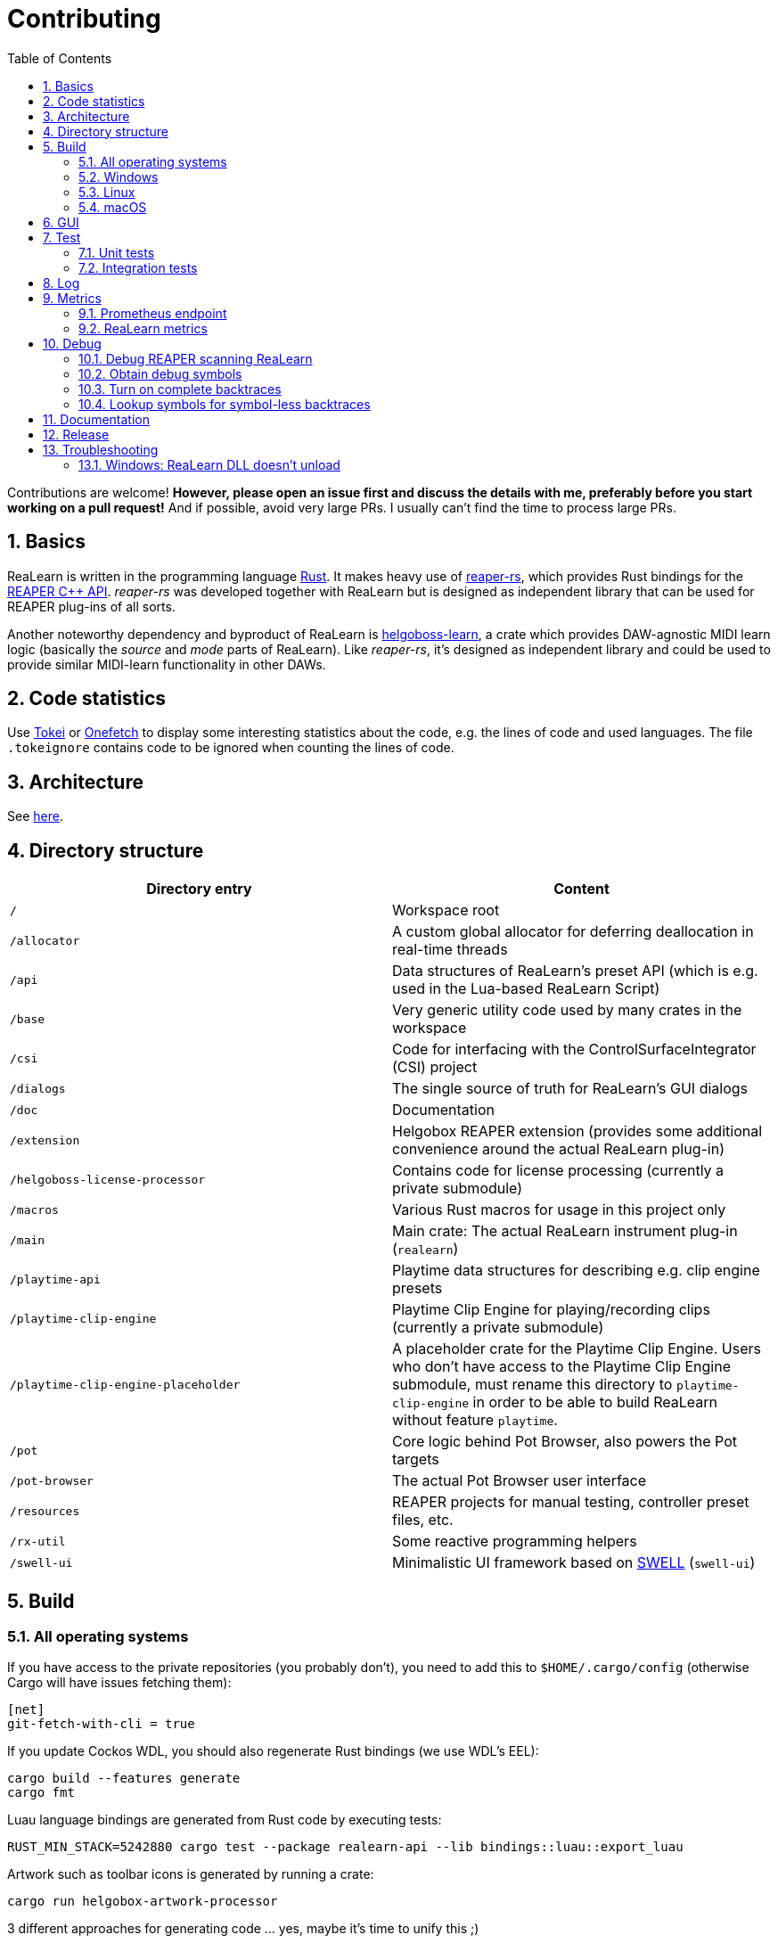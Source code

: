 = Contributing
:toc:
:sectnums:
:sectnumlevels: 2

Contributions are welcome! *However, please open an issue first and discuss the details with me, preferably before you start working on a pull request!* And if possible, avoid very large PRs. I usually can't find the time to process large PRs.

== Basics

ReaLearn is written in the programming language https://www.rust-lang.org/[Rust]. It makes heavy use of
https://github.com/helgoboss/reaper-rs[reaper-rs], which provides Rust bindings for the
https://www.reaper.fm/sdk/plugin/plugin.php[REAPER C++ API]. _reaper-rs_ was developed together with ReaLearn
but is designed as independent library that can be used for REAPER plug-ins of all sorts.

Another noteworthy dependency and byproduct of ReaLearn is https://github.com/helgoboss/helgoboss-learn[helgoboss-learn], a crate which
provides DAW-agnostic MIDI learn logic (basically the _source_ and _mode_ parts of ReaLearn). Like _reaper-rs_, it's
designed as independent library and could be used to provide similar MIDI-learn functionality in other DAWs.

== Code statistics

Use https://github.com/XAMPPRocky/tokei[Tokei] or https://github.com/o2sh/onefetch:[Onefetch] to display some interesting statistics about the code, e.g. the lines of code and used languages. The file `.tokeignore` contains code to be ignored when counting the lines of code.

== Architecture

See link:ARCHITECTURE.adoc[here].

== Directory structure

|===
|Directory entry |Content 

|`/` |Workspace root 
|`/allocator` |A custom global allocator for deferring deallocation in real-time threads
|`/api` |Data structures of ReaLearn's preset API (which is e.g. used in the Lua-based ReaLearn Script)
|`/base` |Very generic utility code used by many crates in the workspace
|`/csi` |Code for interfacing with the ControlSurfaceIntegrator (CSI) project
|`/dialogs` |The single source of truth for ReaLearn's GUI dialogs
|`/doc` |Documentation
|`/extension` |Helgobox REAPER extension (provides some additional convenience around the actual ReaLearn plug-in)
|`/helgoboss-license-processor` |Contains code for license processing (currently a private submodule)
|`/macros` |Various Rust macros for usage in this project only
|`/main` |Main crate: The actual ReaLearn instrument plug-in (`realearn`)
|`/playtime-api` |Playtime data structures for describing e.g. clip engine presets
|`/playtime-clip-engine` |Playtime Clip Engine for playing/recording clips (currently a private submodule)
|`/playtime-clip-engine-placeholder` |A placeholder crate for the Playtime Clip Engine. Users who don't have access to
the Playtime Clip Engine submodule, must rename this directory to `playtime-clip-engine` in order to be able to build
ReaLearn without feature `playtime`.
|`/pot` |Core logic behind Pot Browser, also powers the Pot targets
|`/pot-browser` |The actual Pot Browser user interface
|`/resources` |REAPER projects for manual testing, controller preset files, etc.
|`/rx-util` |Some reactive programming helpers
|`/swell-ui` |Minimalistic UI framework based on https://www.cockos.com/wdl/[SWELL] (`swell-ui`)
|===

== Build

=== All operating systems

If you have access to the private repositories (you probably don't), you need to add this to `$HOME/.cargo/config` (otherwise Cargo will have issues fetching them):

[source,ini]
----
[net]
git-fetch-with-cli = true
----

If you update Cockos WDL, you should also regenerate Rust bindings (we use WDL's EEL):

[source,shell]
----
cargo build --features generate
cargo fmt
----

Luau language bindings are generated from Rust code by executing tests:

[source,shell]
----
RUST_MIN_STACK=5242880 cargo test --package realearn-api --lib bindings::luau::export_luau
----

Artwork such as toolbar icons is generated by running a crate:

[source,shell]
----
cargo run helgobox-artwork-processor
----

3 different approaches for generating code ... yes, maybe it's time to unify this ;)

=== Windows

In the following you will find the complete instructions for Windows 10, including Rust setup. Points where you have to consider the target
architecture (REAPER 32-bit vs. 64-bit) are marked with :star:.

. Enable "Developer mode" in the Windows settings (this is needed because ReaLearn uses link:https://stackoverflow.com/a/59761201[Symlinks within its Git repository])
. Setup "Build tools for Visual Studio 2019"
* Rust uses native build toolchains. On Windows, it's necessary to use the MSVC (Microsoft Visual Studio
 C++) toolchain because REAPER plug-ins only work with that.
* https://visualstudio.microsoft.com/downloads/[Visual Studio downloads] → All downloads → Tools for Visual Studio 2019
 → Build Tools for Visual Studio 2019
* Start it and follow the installer instructions
* Required components
** Workloads tab
** "C++ build tools" (large box on the left)
** Make sure "Windows 10 SDK" is checked on the right side (usually it is)
** Language packs
** English
. Setup Rust
* https://www.rust-lang.org/tools/install[Download] and execute `rustup-init.exe`
* Accept the defaults
* Set the correct toolchain default :star:
+
[source,shell]
----
rustup default 1.75.0-x86_64-pc-windows-msvc
----
. Download and install https://git-scm.com/download/win[Git for Windows]
. Clone the ReaLearn Git repository
+
[source,shell]
----
git clone https://github.com/helgoboss/realearn.git`
cd realearn

# ONLY For users who DON'T HAVE access to the private submodules
git submodule update --init main/lib/WDL main/lib/helgoboss-learn
rmdir playtime-clip-engine
mv playtime-clip-engine-placeholder playtime-clip-engine

# ONLY For users who HAVE access to the private submodules
git submodule update --init
----
. Build ReaLearn (after that you should have a `realearn.dll` in `target\debug`)
+
[source,shell]
----
cargo build --features egui
----

=== Linux

Complete instructions to build ReaLearn from a _fresh_ Ubuntu 18.04.3 LTS installation,
including Rust setup:

[source,shell]
----
# Install native dependencies
sudo apt update
sudo apt install -y curl git build-essential pkg-config php nasm llvm-dev libclang-dev clang libxdo-dev libx11-dev libxcursor-dev libxcb-dri2-0-dev libxcb-icccm4-dev libx11-xcb-dev mesa-common-dev libgl1-mesa-dev libglu1-mesa-dev libspeechd-dev libgtk-3-dev


# Install Rust (copied from the official Linux installation instructions)
curl --proto '=https' --tlsv1.2 -sSf https://sh.rustup.rs | sh # choose 1 (default)
source $HOME/.cargo/env

# Set the correct toolchain default
rustup default 1.75.0-x86_64-unknown-linux-gnu

# Clone ReaLearn repository
git clone https://github.com/helgoboss/realearn.git
cd realearn

# ONLY For users who DON'T HAVE access to the private submodules
git submodule update --init main/lib/WDL main/lib/helgoboss-learn
rmdir playtime-clip-engine
mv playtime-clip-engine-placeholder playtime-clip-engine

# ONLY For users who HAVE access to the private submodules
git submodule update --init

# Build (after that you should have a "librealearn.so" in "target/debug")
cargo build --features egui

----

Some words about the native dependencies:

* `curl git build-essential pkg-config` are bare essentials.
* `php` is needed to translate the ReaLearn dialog resource file to C++ so it can be processed by the SWELL
 dialog generator. It's also necessary for generating the 64-bit EEL assembler code. All of this is the
 typical WDL C++ way of doing things, no Rust specifics here.
* `nasm` is needed for assembling the 64-bit EEL assembler code to produce `asm-nseel-x64.o`, which is
 necessary to make the custom https://www.cockos.com/EEL2/[EEL] control and feedback transformations in ReaLearn's
 absolute mode work.
* `llvm-dev libclang-dev clang` are necessary for building with feature `generate` (to generate
 bindings to C).
* `libxdo-dev` is needed to control the mouse (see target "Global: Mouse")
* `libx11-dev libxcursor-dev libxcb-dri2-0-dev libxcb-icccm4-dev libx11-xcb-dev mesa-common-dev libgl1-mesa-dev libglu1-mesa-dev` are necessary for https://github.com/BillyDM/egui-baseview[egui-baseview] (https://github.com/emilk/egui[egui] is the GUI framework used for ReaLearn's control transformation editor)
* `libspeechd-dev` is necessary for the speech source
* `libgtk-3-dev` is necessary to obtain the X window and X display from a SWELL
  OS window, in order to fire up OpenGL/egui in it

=== macOS

The following instructions include Rust setup. However, it's very well possible that some native toolchain setup
instructions are missing, because I don't have a bare macOS installation at my disposal. The Rust installation script
should provide you with the necessary instructions if something is missing.

[source,shell]
----
# Install Rust
curl --proto '=https' --tlsv1.2 -sSf https://sh.rustup.rs | sh # choose 1 (default)
source $HOME/.cargo/env
rustup default 1.75.0-x86_64-apple-darwin

# Clone ReaLearn
cd Downloads
git clone https://github.com/helgoboss/realearn.git
cd realearn

# ONLY For users who DON'T HAVE access to the private submodules
git submodule update --init main/lib/WDL main/lib/helgoboss-learn
rmdir playtime-clip-engine
mv playtime-clip-engine-placeholder playtime-clip-engine

# ONLY For users who HAVE access to the private submodules
git submodule update --init

# Install build dependencies
brew install php

# Build ReaLearn
cargo build --features egui
----

== GUI

The GUI dialogs are defined in the `dialogs` directory. Whenever ReaLearn is built, the code there generates an old-school Windows dialog resource file (`target/generated/msvc.rc`) and a Rust file which contains all the resource ID constants (`main/src/infrastructure/ui/bindings.rs`).

Previously I used the Visual Studio C++ 2019 resource editor to WYSIWYG-edit this file as part of the solution
link:main/src/infrastructure/ui/msvc/msvc.sln[msvc.sln], but this was too tedious.

WARNING: You can still preview the generated file in Visual Studio but don't edit the RC file, the changes will be overwritten at build time! Adjust the Rust code in the `dialogs` directory instead.

On macOS and Linux, an extra step will happen at build time: It will try to use a PHP script (part of Cockos SWELL) to generate
`target/generated/msvc.rc_mac_dlg`, which is a translation of the RC file to C code using SWELL. So make sure you have PHP installed on these platforms!

== Test

Yes, there are tests but there should be more. While ReaLearn's basic building blocks
https://github.com/helgoboss/helgoboss-learn[helgoboss-learn] and https://github.com/helgoboss/reaper-rs[reaper-rs]
are tested pretty thoroughly, ReaLearn itself has room for improvement in that aspect.

=== Unit tests

Unit tests should be executed with a higher stack size because there's one unit test that generates and formats Lua code and this currently overflows the stack in debug builds.

[source,shell]
----
RUST_MIN_STACK=104857600 cargo test
----

=== Integration tests

There's a growing built-in
integration test, launchable via action `[developer] ReaLearn: Run integration test`. In future, it would be nice to run
this integration test during continuous integration, just like in _reaper-rs_.

== Log

It's possible to make ReaLearn output log messages to `stdout` by setting the `REALEARN_LOG` environment variable,
e.g. to `debug,vst=info`. It follows https://docs.rs/env_logger/0.8.2/env_logger/index.html[this] format. Beware
that e.g. on Windows, `stdout` is not shown, not even when executing REAPER from the command line. One way to make it
visible is to execute REAPER with a debugger.

== Metrics

It's possible to make ReaLearn expose execution metrics.

=== Prometheus endpoint

* If the projection server is running, metrics will then be exposed at `/realearn/metrics` in the popular
https://prometheus.io/[Prometheus] format. That's great for visualization.
** Just add this to your `prometheus.yml` (you might need to adjust the port):
[source,yaml]
----
scrape_configs:
  - job_name: 'realearn'
    metrics_path: '/realearn/metrics'
    static_configs:
      - targets: ['localhost:39080']
----

** If you don't have any metrics enabled, this will show zeros only.

Prometheus is usually available at http://localhost:9090/.

=== ReaLearn metrics

- You can turn on ReaLearn metrics by setting the environment variable `REALEARN_METRICS` (value doesn't matter).
- If this environment variable is set (value doesn't matter), ReaLearn will record some metrics and expose them on the Prometheus endpoint mentioned above.
- If ReaLearn is built with the Playtime Clip Engine, this flag will also enable Clip Engine metrics. This can negatively effect clip playing performance because many clip engine metrics are captured in real-time threads.

== Debug

=== Debug REAPER scanning ReaLearn

Set `vst_scan=1` in the `[reaper]` section of `reaper.ini`. That makes the debugged REAPER process itself do the scanning.

=== Obtain debug symbols

Debug symbols are stripped from release builds but stored as build artifact of the GitHub Actions "Create release"
workflow. If you want the symbols for a specific build, proceed as follows:

. Open the https://github.com/helgoboss/realearn/actions?query=workflow%3A%22Create+release%22[list of ReaLearn "Create release" workflows].
. Use the branch filter to show all releases builds made for a specific version, e.g. "v1.11.0".
. Click the desired workflow.
** GitHub seems to do a fuzzy search, so if there are pre-releases (e.g. "v1.11.0-pre2"), you will see them, too.
** In that case, just choose the latest one.
. You will see a list of artifacts, one for each OS-architecture combination.
. Download the one you need and unzip it.
** You will find both the library file and the symbol file (e.g. `realearn.pdb` for a Windows build).

=== Turn on complete backtraces

As soon as you have the debug symbols, you can make ReaLearn print full backtraces (including line number etc.)
in the REAPER ReaScript console. Here's how you do it.

==== Windows

. Set the environment variable `_NT_ALT_SYMBOL_PATH` to some directory of your choice.
. Copy the PDB file in there.
. Fire up REAPER with ReaLearn an make it panic. You should see a complete backtrace now.

=== Lookup symbols for symbol-less backtraces

The problem with release builds is that they don't contain debug symbols and therefore backtraces usually contain not
much more than memory addresses. Especially backtraces generated by Windows release builds leave a lot to be desired.

ReaLearn has a built-in REAPER action which attempts to look up symbol information for a given error report:
"ReaLearn: Resolve symbols from clipboard". Works on Windows only. To be used like this:

. Make sure the PDB for the release build in question is on the search path (see section above).
. Fire up an ReaLearn using exactly that release build.
. Copy the error report to the clipboard.
. Execute the action.

== Documentation

All documentation is written in AsciiDoc:

- link:doc/user-guide.adoc[User guide]
- link:ARCHITECTURE.adoc[Architecture]

Some SVGs embedded in the architecture documentation are generated via link:https://nodejs.org/[NodeJS] / link:https://svgjs.dev/[SVG.js] in link:doc/svg-gen/index.js[]. After modifying this file, you need to execute the following command in the project root:

 node doc/svg-gen/index.js


== Release

This serves mainly as checklist for ReaLearn's author.

. Take care of app versioning
** Host repository: Adjust `HOST_API_VERSION` and `MIN_APP_API_VERSION`
** App repository: Adjust `appApiVersion` (macOS, Swift), `APP_API_VERSION` (Windows, C++) and `_minHostApiVersionString` (Dart)
. Bump up the version number in link:main/Cargo.toml[main/Cargo.toml].
** Either to a prerelease (e.g. `2.0.0-pre1`) or a final release (e.g. `2.0.0`).
** This is important for having the correct version number displayed in ReaLearn UI.
. Build at least once via `cargo build --features playtime,egui`.
** This updates `Cargo.lock` and is important for not having the `-dirty` display in ReaLearn UI.
. Update the user guide if not done already.
. Create a version tag via `git tag v2.0.0-pre1`.
. Push via `git push origin master --tags`.
. While GitHub Actions executes the release job, take care of the following.
** Can only be done by @helgoboss because it needs access to the https://github.com/helgoboss/helgoboss-org[helgoboss.org website repository].
** If it's a prerelease, make sure we are on a prerelease cycle branch of the website repository.
** Add a changelog entry in https://github.com/helgoboss/helgoboss-org/blob/master/src/data/projects/realearn/data.yaml[data.yaml].
** In `src/snippets/projects/realearn/repo`, enter `git checkout master` and `git pull` to pull the latest user
 guide changes.
** Push via `git push origin HEAD` and wait until Netlify deployed the page.
** All of the following stuff needs to be done using Netlify's branch preview if it's a prerelease!
** Update https://github.com/helgoboss/reaper-packages/blob/master/index.xml[helgoboss ReaPack index].
*** Generate ReaLearn-only ReaPack index by requesting https://www.helgoboss.org/projects/realearn/reapack.txt[/projects/realearn/reapack.txt].
*** Integrate the generated index by copying everything from `&lt;category name=&quot;Extensions&quot;&gt;` and pasting it to the
 https://github.com/helgoboss/reaper-packages/blob/master/index.xml[helgoboss ReaPack index] without
 overwriting the preset categories on the top of the file.
*** Don't push the index yet!
** Author a REAPER forum ReaLearn thread entry with help of https://www.helgoboss.org/projects/realearn/reaper-forum.txt[/projects/realearn/reaper-forum.txt]
 but don't submit yet!
** Download the user guide by requesting https://www.helgoboss.org/projects/realearn/user-guide[/projects/realearn/user-guide].
** Copy the corresponding changelog entry in markdown format by requesting https://www.helgoboss.org/projects/realearn/changelog.md[/projects/realearn/changelog.md].
. Once the release job has finished successfully, edit the not-yet-published release that has been created.
** Paste the copied changelog entry to the release notes.
** Manually add the previously downloaded user guide as release artifact named `realearn-user-guide.pdf`.
. Publish the release.
. Push the https://github.com/helgoboss/reaper-packages/blob/master/index.xml[helgoboss ReaPack index].
. Submit the REAPER forum ReaLearn thread entry.
. Check if synchronization of the ReaPack repository works.

== Troubleshooting

=== Windows: ReaLearn DLL doesn't unload

In REAPER for Windows it's possible to enable complete unload of VST plug-ins (Preferences -> Plug-ins -> VST -> Allow complete unload of VST plug-ins). This also affects ReaLearn. Removing the last ReaLearn instance should work with and without this flag enabled, it's important to test this.

I ran into a case in which Windows was *not* unloading ReaLearn even though that option was enabled. The reason turned out to be a registry entry that Windows must have created automatically at some point:

`HKEY_CURRENT_USER\SOFTWARE\Microsoft\Windows NT\CurrentVersion\AppCompatFlags\Layers` -> `C:\REAPER\reaper.exe` with value `$ IgnoreFreeLibrary<realearn.dll>`

Removing this entry made unloading work again. What a nasty trap!